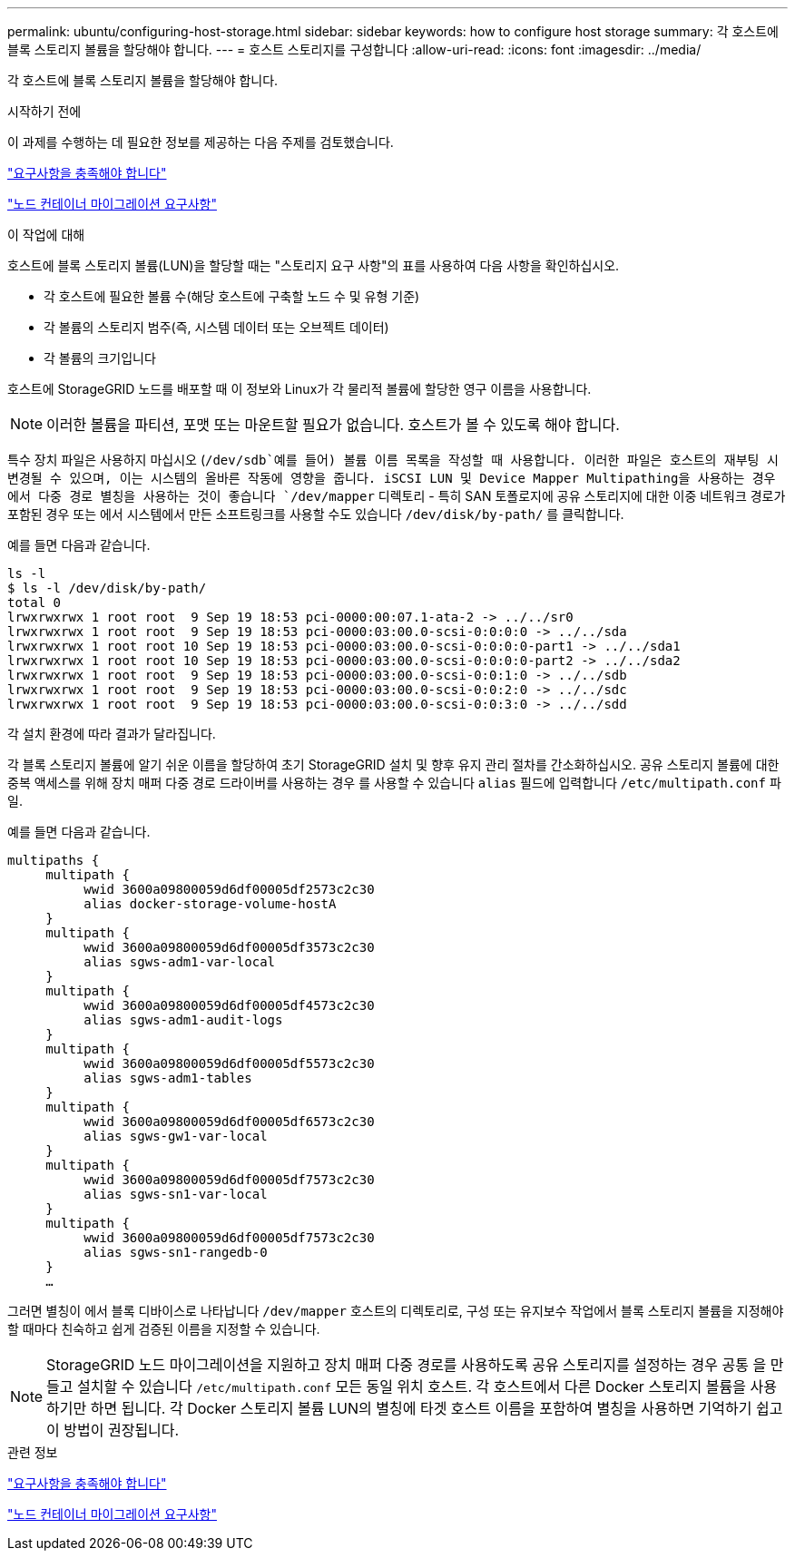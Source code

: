 ---
permalink: ubuntu/configuring-host-storage.html 
sidebar: sidebar 
keywords: how to configure host storage 
summary: 각 호스트에 블록 스토리지 볼륨을 할당해야 합니다. 
---
= 호스트 스토리지를 구성합니다
:allow-uri-read: 
:icons: font
:imagesdir: ../media/


[role="lead"]
각 호스트에 블록 스토리지 볼륨을 할당해야 합니다.

.시작하기 전에
이 과제를 수행하는 데 필요한 정보를 제공하는 다음 주제를 검토했습니다.

link:storage-and-performance-requirements.html["요구사항을 충족해야 합니다"]

link:node-container-migration-requirements.html["노드 컨테이너 마이그레이션 요구사항"]

.이 작업에 대해
호스트에 블록 스토리지 볼륨(LUN)을 할당할 때는 "스토리지 요구 사항"의 표를 사용하여 다음 사항을 확인하십시오.

* 각 호스트에 필요한 볼륨 수(해당 호스트에 구축할 노드 수 및 유형 기준)
* 각 볼륨의 스토리지 범주(즉, 시스템 데이터 또는 오브젝트 데이터)
* 각 볼륨의 크기입니다


호스트에 StorageGRID 노드를 배포할 때 이 정보와 Linux가 각 물리적 볼륨에 할당한 영구 이름을 사용합니다.


NOTE: 이러한 볼륨을 파티션, 포맷 또는 마운트할 필요가 없습니다. 호스트가 볼 수 있도록 해야 합니다.

특수 장치 파일은 사용하지 마십시오 (`/dev/sdb`예를 들어) 볼륨 이름 목록을 작성할 때 사용합니다. 이러한 파일은 호스트의 재부팅 시 변경될 수 있으며, 이는 시스템의 올바른 작동에 영향을 줍니다. iSCSI LUN 및 Device Mapper Multipathing을 사용하는 경우 에서 다중 경로 별칭을 사용하는 것이 좋습니다 `/dev/mapper` 디렉토리 - 특히 SAN 토폴로지에 공유 스토리지에 대한 이중 네트워크 경로가 포함된 경우 또는 에서 시스템에서 만든 소프트링크를 사용할 수도 있습니다 `/dev/disk/by-path/` 를 클릭합니다.

예를 들면 다음과 같습니다.

[listing]
----
ls -l
$ ls -l /dev/disk/by-path/
total 0
lrwxrwxrwx 1 root root  9 Sep 19 18:53 pci-0000:00:07.1-ata-2 -> ../../sr0
lrwxrwxrwx 1 root root  9 Sep 19 18:53 pci-0000:03:00.0-scsi-0:0:0:0 -> ../../sda
lrwxrwxrwx 1 root root 10 Sep 19 18:53 pci-0000:03:00.0-scsi-0:0:0:0-part1 -> ../../sda1
lrwxrwxrwx 1 root root 10 Sep 19 18:53 pci-0000:03:00.0-scsi-0:0:0:0-part2 -> ../../sda2
lrwxrwxrwx 1 root root  9 Sep 19 18:53 pci-0000:03:00.0-scsi-0:0:1:0 -> ../../sdb
lrwxrwxrwx 1 root root  9 Sep 19 18:53 pci-0000:03:00.0-scsi-0:0:2:0 -> ../../sdc
lrwxrwxrwx 1 root root  9 Sep 19 18:53 pci-0000:03:00.0-scsi-0:0:3:0 -> ../../sdd
----
각 설치 환경에 따라 결과가 달라집니다.

각 블록 스토리지 볼륨에 알기 쉬운 이름을 할당하여 초기 StorageGRID 설치 및 향후 유지 관리 절차를 간소화하십시오. 공유 스토리지 볼륨에 대한 중복 액세스를 위해 장치 매퍼 다중 경로 드라이버를 사용하는 경우 를 사용할 수 있습니다 `alias` 필드에 입력합니다 `/etc/multipath.conf` 파일.

예를 들면 다음과 같습니다.

[listing]
----
multipaths {
     multipath {
          wwid 3600a09800059d6df00005df2573c2c30
          alias docker-storage-volume-hostA
     }
     multipath {
          wwid 3600a09800059d6df00005df3573c2c30
          alias sgws-adm1-var-local
     }
     multipath {
          wwid 3600a09800059d6df00005df4573c2c30
          alias sgws-adm1-audit-logs
     }
     multipath {
          wwid 3600a09800059d6df00005df5573c2c30
          alias sgws-adm1-tables
     }
     multipath {
          wwid 3600a09800059d6df00005df6573c2c30
          alias sgws-gw1-var-local
     }
     multipath {
          wwid 3600a09800059d6df00005df7573c2c30
          alias sgws-sn1-var-local
     }
     multipath {
          wwid 3600a09800059d6df00005df7573c2c30
          alias sgws-sn1-rangedb-0
     }
     …
----
그러면 별칭이 에서 블록 디바이스로 나타납니다 `/dev/mapper` 호스트의 디렉토리로, 구성 또는 유지보수 작업에서 블록 스토리지 볼륨을 지정해야 할 때마다 친숙하고 쉽게 검증된 이름을 지정할 수 있습니다.


NOTE: StorageGRID 노드 마이그레이션을 지원하고 장치 매퍼 다중 경로를 사용하도록 공유 스토리지를 설정하는 경우 공통 을 만들고 설치할 수 있습니다 `/etc/multipath.conf` 모든 동일 위치 호스트. 각 호스트에서 다른 Docker 스토리지 볼륨을 사용하기만 하면 됩니다. 각 Docker 스토리지 볼륨 LUN의 별칭에 타겟 호스트 이름을 포함하여 별칭을 사용하면 기억하기 쉽고 이 방법이 권장됩니다.

.관련 정보
link:storage-and-performance-requirements.html["요구사항을 충족해야 합니다"]

link:node-container-migration-requirements.html["노드 컨테이너 마이그레이션 요구사항"]
